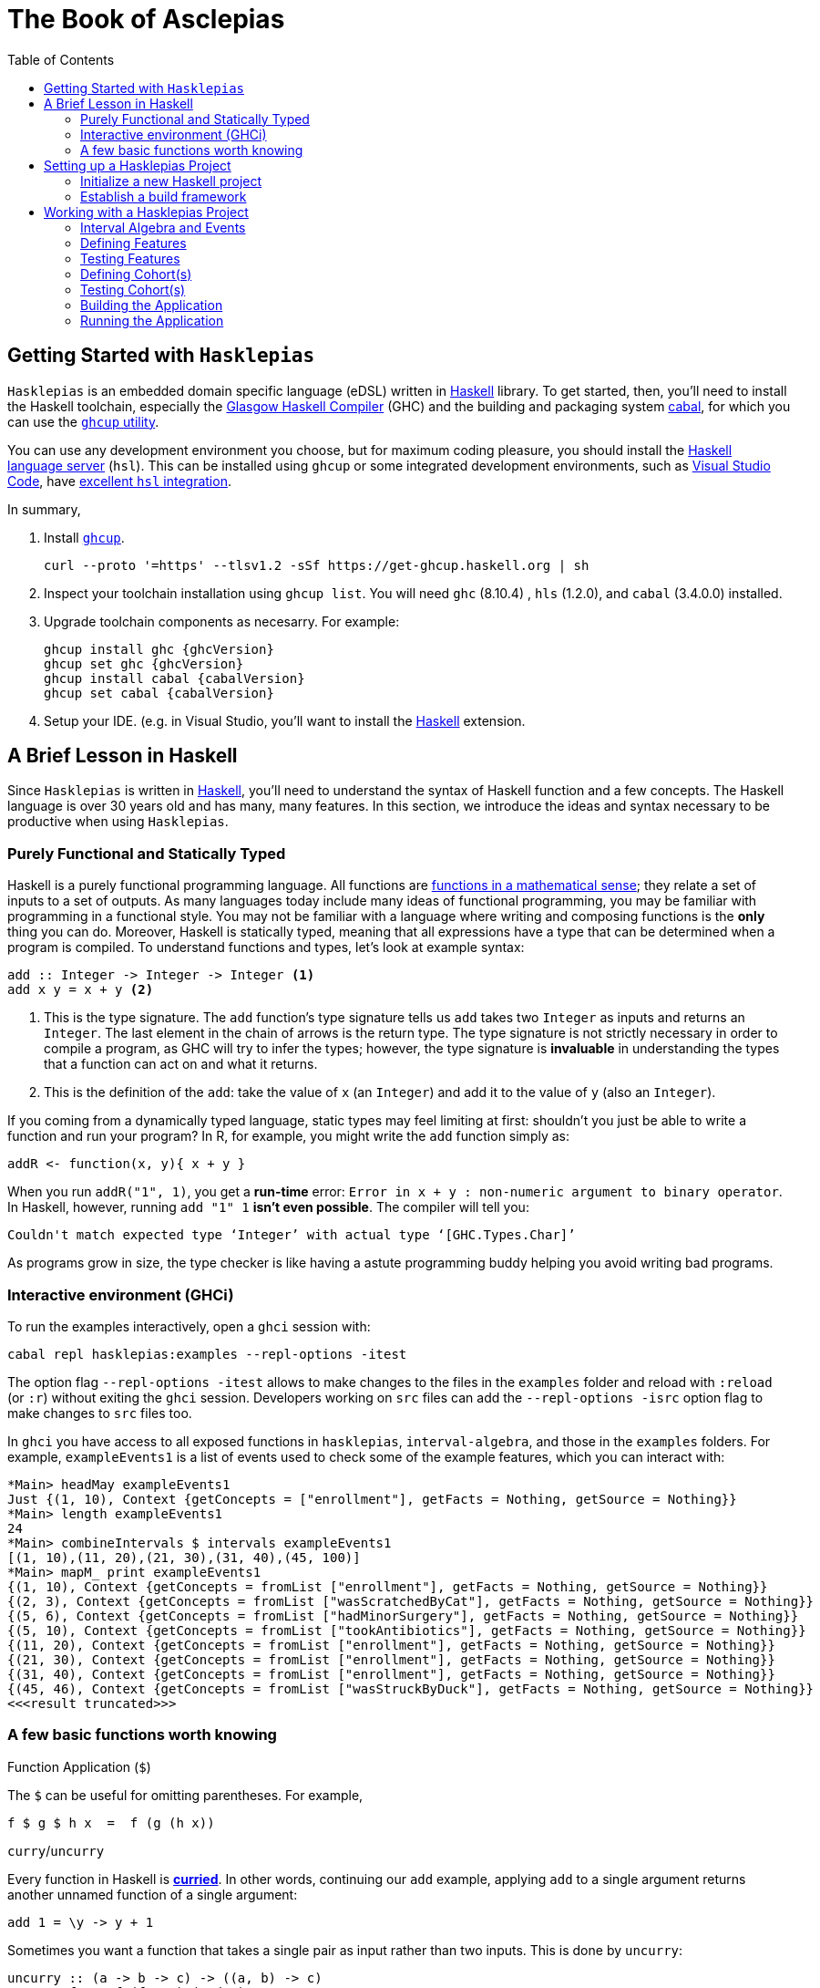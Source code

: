 :doctype: book
:toc: left
:source-highlighter: highlightjs

:ghcVersion: 8.10.4
:hlsVersion: 1.2.0
:cabalVersion: 3.4.0.0

= The Book of Asclepias

== Getting Started with `Hasklepias`

`Hasklepias` is an embedded domain specific language (eDSL) written in https://www.haskell.org/[Haskell] library. To get started, then, you'll need to install the Haskell toolchain, especially the https://www.haskell.org/ghc/[Glasgow Haskell Compiler] (GHC) and the building and packaging system https://www.haskell.org/cabal[cabal], for which you can use the https://www.haskell.org/ghcup[`ghcup` utility].

You can use any development environment you choose, but for maximum coding pleasure, you should install the https://github.com/haskell/haskell-language-server[Haskell language server] (`hsl`). This can be installed using `ghcup` or some integrated development environments, such as https://code.visualstudio.com/[Visual Studio Code], have https://marketplace.visualstudio.com/items?itemName=haskell.haskell[excellent `hsl` integration].

In summary,

. Install https://www.haskell.org/ghcup[`ghcup`].
+
----
curl --proto '=https' --tlsv1.2 -sSf https://get-ghcup.haskell.org | sh
----
. Inspect your toolchain installation using `ghcup list`. You will need `ghc` ({ghcVersion}) , `hls` ({hlsVersion}), and `cabal` ({cabalVersion}) installed.
. Upgrade toolchain components as necesarry. For example:
+
----
ghcup install ghc {ghcVersion}
ghcup set ghc {ghcVersion}
ghcup install cabal {cabalVersion}
ghcup set cabal {cabalVersion} 
----
. Setup your IDE. (e.g. in Visual Studio, you'll want to install the https://marketplace.visualstudio.com/items?itemName=haskell.haskell[Haskell] extension.

== A Brief Lesson in Haskell

Since `Hasklepias` is written in https://www.haskell.org/[Haskell], you'll need to understand the syntax of Haskell function and a few concepts. The Haskell language is over 30 years old and has many, many features. In this section, we introduce the ideas and syntax necessary to be productive when using `Hasklepias`.

=== Purely Functional and Statically Typed

Haskell is a purely functional programming language. All functions are https://en.wikipedia.org/wiki/Function_(mathematics)[functions in a mathematical sense]; they relate a set of inputs to a set of outputs. As many languages today include many ideas of functional programming, you may be familiar with programming in a functional style. You may not be familiar with a language where writing and composing functions is the *only* thing you can do. Moreover, Haskell is statically typed, meaning that all expressions have a type that can be determined when a program is compiled. To understand functions and types, let's look at example syntax:

[source,haskell]
----
add :: Integer -> Integer -> Integer <1>
add x y = x + y <2>
----

<1> This is the type signature. The `add` function's type signature tells us `add` takes two `Integer` as inputs and returns an `Integer`. The last element in the chain of arrows is the return type. The type signature is not strictly necessary in order to compile a program, as GHC will try to infer the types; however, the type signature is *invaluable* in understanding the types that a function can act on and what it returns.
<2> This is the definition of the `add`: take the value of `x` (an `Integer`) and add it to the value of `y` (also an `Integer`).

If you coming from a dynamically typed language, static types may feel limiting at first: shouldn't you just be able to write a function and run your program? In R, for example, you might write the `add` function simply as: 

[source,R]
----
addR <- function(x, y){ x + y }
----

When you run `addR("1", 1)`, you get a *run-time* error: `Error in x + y : non-numeric argument to binary operator`. In Haskell, however, running `add "1" 1` *isn't even possible*. The compiler will tell you:

----
Couldn't match expected type ‘Integer’ with actual type ‘[GHC.Types.Char]’
----

As programs grow in size, the type checker is like having a astute programming buddy helping you avoid writing bad programs.  

=== Interactive environment (GHCi)

To run the examples interactively, open a `ghci` session with:

[source,shell]
----
cabal repl hasklepias:examples --repl-options -itest
----

The option flag `--repl-options -itest` allows to make changes to the files in the `examples` folder and reload with `:reload` (or `:r`) without exiting the `ghci` session. Developers working on `src` files can add the `--repl-options -isrc` option flag to make changes to `src` files too.

In `ghci` you have access to all exposed functions in `hasklepias`, `interval-algebra`, and those in the `examples` folders. For example, `exampleEvents1` is a list of events used to check some of the example features, which you can interact with:

[source,shell]
----
*Main> headMay exampleEvents1
Just {(1, 10), Context {getConcepts = ["enrollment"], getFacts = Nothing, getSource = Nothing}}
*Main> length exampleEvents1
24
*Main> combineIntervals $ intervals exampleEvents1
[(1, 10),(11, 20),(21, 30),(31, 40),(45, 100)]
*Main> mapM_ print exampleEvents1
{(1, 10), Context {getConcepts = fromList ["enrollment"], getFacts = Nothing, getSource = Nothing}}
{(2, 3), Context {getConcepts = fromList ["wasScratchedByCat"], getFacts = Nothing, getSource = Nothing}}
{(5, 6), Context {getConcepts = fromList ["hadMinorSurgery"], getFacts = Nothing, getSource = Nothing}}
{(5, 10), Context {getConcepts = fromList ["tookAntibiotics"], getFacts = Nothing, getSource = Nothing}}
{(11, 20), Context {getConcepts = fromList ["enrollment"], getFacts = Nothing, getSource = Nothing}}
{(21, 30), Context {getConcepts = fromList ["enrollment"], getFacts = Nothing, getSource = Nothing}}
{(31, 40), Context {getConcepts = fromList ["enrollment"], getFacts = Nothing, getSource = Nothing}}
{(45, 46), Context {getConcepts = fromList ["wasStruckByDuck"], getFacts = Nothing, getSource = Nothing}}
<<<result truncated>>>
----


=== A few basic functions worth knowing

.Function Application (`$`)

The `$` can be useful for omitting parentheses. For example,
[source,haskell]
----
f $ g $ h x  =  f (g (h x))
----

.`curry`/`uncurry`

Every function in Haskell is https://wiki.haskell.org/Currying[*curried*]. In other words, continuing our `add` example, applying `add` to a single argument returns another unnamed function of a single argument: 

[source,haskell]
----
add 1 = \y -> y + 1
----

Sometimes you want a function that takes a single pair as input rather than two inputs. This is done by `uncurry`: 

[source,haskell]
----
uncurry :: (a -> b -> c) -> ((a, b) -> c)
uncurry f p = f (fst p) (snd p)
----

For example: 
[source,haskell]
----
add' :: (Integer, Integer) -> Integer
add' = uncurry add 

myVal = add' (1, 2)
----

The `curry` function is the inverse of `uncurry`, taking a function that takes a single pair into a function of two arguments.

.Pipe operator

The pipe operator (`|>`) is not really idiomatic Haskell. It comes from the https://hackage.haskell.org/package/flow:[`flow`] library. But since most Hasklepias users will come from a data science background and may have seen a lot of R code that uses pipes (either `%>%` or `|>` (after R 4.0.1)), the `|>` is provided in Hasklepias and is used often in the examples. The `|>` can simply be read as "and then", as in `x |> g |> f` reads "take x and then do g and then do f."

== Setting up a Hasklepias Project

=== Initialize a new Haskell project

```shell
PROJID=myProj
cabal init --libandexe --application-dir=apps --source-dir=plans --package-name=$PROJID -m -u https://gitlab.novisci.com/nsResearch/$PROJID -d hasklepias 
cabal update
```

. Rename `MyLib.hs` to `Cohorts.hs`. Add header.
. Add submodules for each group cohorts.
. Update `myProj.cabal`
.. expose all modules
.. set `hasklepias` to a particular version
.. set library `default-extensions`: `NoImplicitPrelude`,  `OverloadedStrings`.
. Start coding.

=== Establish a build framework

== Working with a Hasklepias Project

=== Interval Algebra and Events

=== Defining Features

=== Testing Features

=== Defining Cohort(s)

=== Testing Cohort(s)

=== Building the Application

=== Running the Application